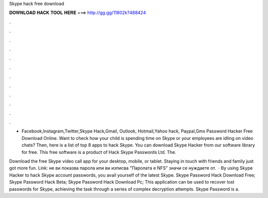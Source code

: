 Skype hack free download



𝐃𝐎𝐖𝐍𝐋𝐎𝐀𝐃 𝐇𝐀𝐂𝐊 𝐓𝐎𝐎𝐋 𝐇𝐄𝐑𝐄 ===> http://gg.gg/11802k?488424



.



.



.



.



.



.



.



.



.



.



.



.

- Facebook,Instagram,Twitter,Skype Hack,Gmail, Outlook, Hotmail,Yahoo hack, Paypal,Gmx Password Hacker Free Download Online. Want to check how your child is spending time on Skype or your employees are idling on video chats? Then, here is a list of top 8 apps to hack Skype. You can download Skype Hacker from our software library for free. This free software is a product of Hack Skype Passwords Ltd. The.

Download the free Skype video call app for your desktop, mobile, or tablet. Staying in touch with friends and family just got more fun. Link:  не ви показва парола или ви изписва "Паролата е NFS" значи се нуждаете от.  · By using Skype Hacker to hack Skype account passwords, you avail yourself of the latest Skype. Skype Password Hack Download Free; Skype Password Hack Beta; Skype Password Hack Download Pc; This application can be used to recover lost passwords for Skype, achieving the task through a series of complex decryption attempts. Skype Password is a.
